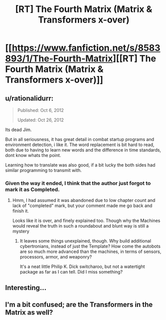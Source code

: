 #+TITLE: [RT] The Fourth Matrix (Matrix & Transformers x-over)

* [[https://www.fanfiction.net/s/8583893/1/The-Fourth-Matrix][[RT] The Fourth Matrix (Matrix & Transformers x-over)]]
:PROPERTIES:
:Author: Escapement
:Score: 20
:DateUnix: 1456943998.0
:DateShort: 2016-Mar-02
:END:

** u/rationalidurr:
#+begin_quote
  Published: Oct 6, 2012

  Updated: Oct 26, 2012
#+end_quote

Its dead Jim.

But in all seriousness, it has great detail in combat startup programs and environment detection, i like it. The word replacement is bit hard to read, both due to having to learn new words and the difference in time standards, dont know whats the point.

Learning how to translate was also good, if a bit lucky the both sides had similar programming to transmit with.
:PROPERTIES:
:Author: rationalidurr
:Score: 2
:DateUnix: 1456989616.0
:DateShort: 2016-Mar-03
:END:

*** Given the way it ended, I think that the author just forgot to mark it as Completed.
:PROPERTIES:
:Author: callmebrotherg
:Score: 3
:DateUnix: 1456991738.0
:DateShort: 2016-Mar-03
:END:

**** Hmm, I had assumed it was abandoned due to low chapter count and lack of "completed" mark, but your comment made me go back and finish it.

Looks like it is over, and finely explained too. Though why the Machines would reveal the truth in such a roundabout and blunt way is still a mystery
:PROPERTIES:
:Author: rationalidurr
:Score: 2
:DateUnix: 1457000842.0
:DateShort: 2016-Mar-03
:END:

***** It leaves some things unexplained, though. Why build additional cybertronians, instead of just the Template? How come the autobots are so much more advanced than the machines, in terms of sensors, processors, armor, and weaponry?

It's a neat little Philip K. Dick switcharoo, but not a watertight package as far as I can tell. Did I miss something?
:PROPERTIES:
:Author: TheWalruss
:Score: 1
:DateUnix: 1457535688.0
:DateShort: 2016-Mar-09
:END:


** Interesting...
:PROPERTIES:
:Author: callmebrotherg
:Score: 1
:DateUnix: 1456985906.0
:DateShort: 2016-Mar-03
:END:


** I'm a bit confused; are the Transformers in the Matrix as well?
:PROPERTIES:
:Score: 1
:DateUnix: 1458248317.0
:DateShort: 2016-Mar-18
:END:
